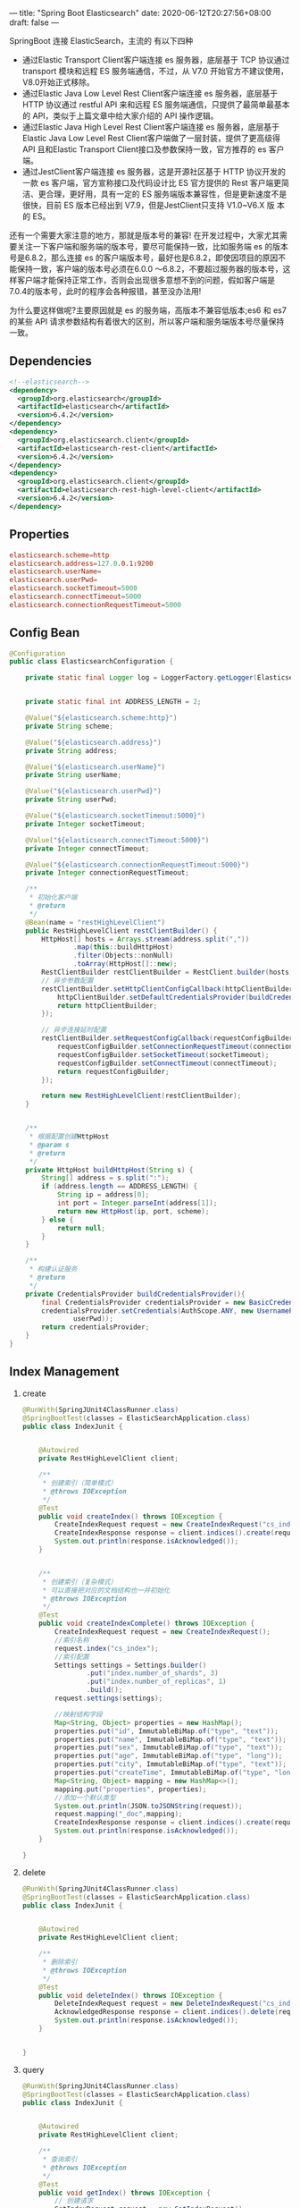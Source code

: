 ---
title: "Spring Boot Elasticsearch"
date: 2020-06-12T20:27:56+08:00
draft: false
---

SpringBoot 连接 ElasticSearch，主流的 有以下四种

- 通过Elastic Transport Client客户端连接 es 服务器，底层基于 TCP 协议通过 transport 模块和远程 ES 服务端通信，不过，从 V7.0 开始官方不建议使用，V8.0开始正式移除。
- 通过Elastic Java Low Level Rest Client客户端连接 es 服务器，底层基于 HTTP 协议通过 restful API 来和远程 ES 服务端通信，只提供了最简单最基本的 API，类似于上篇文章中给大家介绍的 API 操作逻辑。
- 通过Elastic Java High Level Rest Client客户端连接 es 服务器，底层基于Elastic Java Low Level Rest Client客户端做了一层封装，提供了更高级得 API 且和Elastic Transport Client接口及参数保持一致，官方推荐的 es 客户端。
- 通过JestClient客户端连接 es 服务器，这是开源社区基于 HTTP 协议开发的一款 es 客户端，官方宣称接口及代码设计比 ES 官方提供的 Rest 客户端更简洁、更合理，更好用，具有一定的 ES 服务端版本兼容性，但是更新速度不是很快，目前 ES 版本已经出到 V7.9，但是JestClient只支持 V1.0~V6.X 版 本的 ES。

还有一个需要大家注意的地方，那就是版本号的兼容! 在开发过程中，大家尤其需要关注一下客户端和服务端的版本号，要尽可能保持一致，比如服务端 es 的版本号是6.8.2，那么连接 es 的客户端版本号，最好也是6.8.2，即使因项目的原因不能保持一致，客户端的版本号必须在6.0.0 ～6.8.2，不要超过服务器的版本号，这样客户端才能保持正常工作，否则会出现很多意想不到的问题，假如客户端是7.0.4的版本号，此时的程序会各种报错，甚至没办法用!

为什么要这样做呢?主要原因就是 es 的服务端，高版本不兼容低版本;es6 和 es7 的某些 API 请求参数结构有着很大的区别，所以客户端和服务端版本号尽量保持一致。

** Dependencies

#+begin_src xml
  <!--elasticsearch-->
  <dependency>
    <groupId>org.elasticsearch</groupId>
    <artifactId>elasticsearch</artifactId>
    <version>6.4.2</version>
  </dependency>
  <dependency>
    <groupId>org.elasticsearch.client</groupId>
    <artifactId>elasticsearch-rest-client</artifactId>
    <version>6.4.2</version>
  </dependency>
  <dependency>
    <groupId>org.elasticsearch.client</groupId>
    <artifactId>elasticsearch-rest-high-level-client</artifactId>
    <version>6.4.2</version>
  </dependency>
#+end_src

** Properties

#+begin_src conf
  elasticsearch.scheme=http
  elasticsearch.address=127.0.0.1:9200
  elasticsearch.userName=
  elasticsearch.userPwd=
  elasticsearch.socketTimeout=5000
  elasticsearch.connectTimeout=5000
  elasticsearch.connectionRequestTimeout=5000
#+end_src

** Config Bean

#+begin_src java
  @Configuration
  public class ElasticsearchConfiguration {

      private static final Logger log = LoggerFactory.getLogger(ElasticsearchConfiguration.class);


      private static final int ADDRESS_LENGTH = 2;

      @Value("${elasticsearch.scheme:http}")
      private String scheme;

      @Value("${elasticsearch.address}")
      private String address;

      @Value("${elasticsearch.userName}")
      private String userName;

      @Value("${elasticsearch.userPwd}")
      private String userPwd;

      @Value("${elasticsearch.socketTimeout:5000}")
      private Integer socketTimeout;

      @Value("${elasticsearch.connectTimeout:5000}")
      private Integer connectTimeout;

      @Value("${elasticsearch.connectionRequestTimeout:5000}")
      private Integer connectionRequestTimeout;

      /**
       ,* 初始化客户端
       ,* @return
       ,*/
      @Bean(name = "restHighLevelClient")
      public RestHighLevelClient restClientBuilder() {
          HttpHost[] hosts = Arrays.stream(address.split(","))
                  .map(this::buildHttpHost)
                  .filter(Objects::nonNull)
                  .toArray(HttpHost[]::new);
          RestClientBuilder restClientBuilder = RestClient.builder(hosts);
          // 异步参数配置
          restClientBuilder.setHttpClientConfigCallback(httpClientBuilder -> {
              httpClientBuilder.setDefaultCredentialsProvider(buildCredentialsProvider());
              return httpClientBuilder;
          });

          // 异步连接延时配置
          restClientBuilder.setRequestConfigCallback(requestConfigBuilder -> {
              requestConfigBuilder.setConnectionRequestTimeout(connectionRequestTimeout);
              requestConfigBuilder.setSocketTimeout(socketTimeout);
              requestConfigBuilder.setConnectTimeout(connectTimeout);
              return requestConfigBuilder;
          });

          return new RestHighLevelClient(restClientBuilder);
      }


      /**
       ,* 根据配置创建HttpHost
       ,* @param s
       ,* @return
       ,*/
      private HttpHost buildHttpHost(String s) {
          String[] address = s.split(":");
          if (address.length == ADDRESS_LENGTH) {
              String ip = address[0];
              int port = Integer.parseInt(address[1]);
              return new HttpHost(ip, port, scheme);
          } else {
              return null;
          }
      }

      /**
       ,* 构建认证服务
       ,* @return
       ,*/
      private CredentialsProvider buildCredentialsProvider(){
          final CredentialsProvider credentialsProvider = new BasicCredentialsProvider();
          credentialsProvider.setCredentials(AuthScope.ANY, new UsernamePasswordCredentials(userName,
                  userPwd));
          return credentialsProvider;
      }
  }
#+end_src

** Index Management

1. create

   #+begin_src java
     @RunWith(SpringJUnit4ClassRunner.class)
     @SpringBootTest(classes = ElasticSearchApplication.class)
     public class IndexJunit {


         @Autowired
         private RestHighLevelClient client;

         /**
          ,* 创建索引（简单模式）
          ,* @throws IOException
          ,*/
         @Test
         public void createIndex() throws IOException {
             CreateIndexRequest request = new CreateIndexRequest("cs_index");
             CreateIndexResponse response = client.indices().create(request, RequestOptions.DEFAULT);
             System.out.println(response.isAcknowledged());
         }


         /**
          ,* 创建索引（复杂模式）
          ,* 可以直接把对应的文档结构也一并初始化
          ,* @throws IOException
          ,*/
         @Test
         public void createIndexComplete() throws IOException {
             CreateIndexRequest request = new CreateIndexRequest();
             //索引名称
             request.index("cs_index");
             //索引配置
             Settings settings = Settings.builder()
                     .put("index.number_of_shards", 3)
                     .put("index.number_of_replicas", 1)
                     .build();
             request.settings(settings);

             //映射结构字段
             Map<String, Object> properties = new HashMap();
             properties.put("id", ImmutableBiMap.of("type", "text"));
             properties.put("name", ImmutableBiMap.of("type", "text"));
             properties.put("sex", ImmutableBiMap.of("type", "text"));
             properties.put("age", ImmutableBiMap.of("type", "long"));
             properties.put("city", ImmutableBiMap.of("type", "text"));
             properties.put("createTime", ImmutableBiMap.of("type", "long"));
             Map<String, Object> mapping = new HashMap<>();
             mapping.put("properties", properties);
             //添加一个默认类型
             System.out.println(JSON.toJSONString(request));
             request.mapping("_doc",mapping);
             CreateIndexResponse response = client.indices().create(request, RequestOptions.DEFAULT);
             System.out.println(response.isAcknowledged());
         }

     }
   #+end_src

2. delete

   #+begin_src java
     @RunWith(SpringJUnit4ClassRunner.class)
     @SpringBootTest(classes = ElasticSearchApplication.class)
     public class IndexJunit {


         @Autowired
         private RestHighLevelClient client;

         /**
          ,* 删除索引
          ,* @throws IOException
          ,*/
         @Test
         public void deleteIndex() throws IOException {
             DeleteIndexRequest request = new DeleteIndexRequest("cs_index1");
             AcknowledgedResponse response = client.indices().delete(request, RequestOptions.DEFAULT);
             System.out.println(response.isAcknowledged());
         }


     }
   #+end_src

3. query

   #+begin_src java
     @RunWith(SpringJUnit4ClassRunner.class)
     @SpringBootTest(classes = ElasticSearchApplication.class)
     public class IndexJunit {


         @Autowired
         private RestHighLevelClient client;

         /**
          ,* 查询索引
          ,* @throws IOException
          ,*/
         @Test
         public void getIndex() throws IOException {
             // 创建请求
             GetIndexRequest request = new GetIndexRequest();
             request.indices("cs_index");
             // 执行请求,获取响应
             GetIndexResponse response = client.indices().get(request, RequestOptions.DEFAULT);
             System.out.println(response.toString());
         }

     }
   #+end_src

4. query if exists

   #+begin_src java
     @RunWith(SpringJUnit4ClassRunner.class)
     @SpringBootTest(classes = ElasticSearchApplication.class)
     public class IndexJunit {


         @Autowired
         private RestHighLevelClient client;

         /**
          ,* 检查索引是否存在
          ,* @throws IOException
          ,*/
         @Test
         public void exists() throws IOException {
             // 创建请求
             GetIndexRequest request = new GetIndexRequest();
             request.indices("cs_index");
             // 执行请求,获取响应
             boolean response = client.indices().exists(request, RequestOptions.DEFAULT);
             System.out.println(response);
         }

     }
   #+end_src

5. query to get all name of indexes

   #+begin_src java
     @RunWith(SpringJUnit4ClassRunner.class)
     @SpringBootTest(classes = ElasticSearchApplication.class)
     public class IndexJunit {


         @Autowired
         private RestHighLevelClient client;

         /**
          ,* 查询所有的索引名称
          ,* @throws IOException
          ,*/
         @Test
         public void getAllIndices() throws IOException {
             GetAliasesRequest request = new GetAliasesRequest();
             GetAliasesResponse response =  client.indices().getAlias(request,RequestOptions.DEFAULT);
             Map<String, Set<AliasMetaData>> map = response.getAliases();
             Set<String> indices = map.keySet();
             for (String key : indices) {
                 System.out.println(key);
             }
         }

     }
   #+end_src

6. query to get schema

   #+begin_src java
     @RunWith(SpringJUnit4ClassRunner.class)
     @SpringBootTest(classes = ElasticSearchApplication.class)
     public class IndexJunit {


         @Autowired
         private RestHighLevelClient client;

         /**
          ,* 查询索引映射字段
          ,* @throws IOException
          ,*/
         @Test
         public void getMapping() throws IOException {
             GetMappingsRequest request = new GetMappingsRequest();
             request.indices("cs_index");
             request.types("_doc");
             GetMappingsResponse response = client.indices().getMapping(request, RequestOptions.DEFAULT);
             System.out.println(response.toString());
         }


     }
   #+end_src

7. add mapping column

   #+begin_src java
     @RunWith(SpringJUnit4ClassRunner.class)
     @SpringBootTest(classes = ElasticSearchApplication.class)
     public class IndexJunit {


         @Autowired
         private RestHighLevelClient client;

         /**
          ,* 添加索引映射字段
          ,* @throws IOException
          ,*/
         @Test
         public void addMapping() throws IOException {
             PutMappingRequest request = new PutMappingRequest();
             request.indices("cs_index");
             request.type("_doc");

             //添加字段
             Map<String, Object> properties = new HashMap();
             properties.put("accountName", ImmutableBiMap.of("type", "keyword"));
             Map<String, Object> mapping = new HashMap<>();
             mapping.put("properties", properties);
             request.source(mapping);
             PutMappingResponse response = client.indices().putMapping(request, RequestOptions.DEFAULT);
             System.out.println(response.isAcknowledged());
         }


     }
   #+end_src

** Doc Management

1. Bean

   #+begin_src java
     public class UserDocument {

         private String id;
         private String name;
         private String sex;
         private Integer age;
         private String city;
         private Date createTime;

         //省略get、set...
     }
   #+end_src

2. add

   #+begin_src java
     @RunWith(SpringJUnit4ClassRunner.class)
     @SpringBootTest(classes = ElasticSearchApplication.class)
     public class DocJunit {

         @Autowired
         private RestHighLevelClient client;


         /**
          ,* 添加文档
          ,* @throws IOException
          ,*/
         @Test
         public void addDocument() throws IOException {
             // 创建对象
             UserDocument user = new UserDocument();
             user.setId("1");
             user.setName("里斯");
             user.setCity("武汉");
             user.setSex("男");
             user.setAge(20);
             user.setCreateTime(new Date());

             // 创建索引,即获取索引
             IndexRequest request = new IndexRequest();
             // 外层参数
             request.id("1");
             request.index("cs_index");
             request.type("_doc");
             request.timeout(TimeValue.timeValueSeconds(1));
             // 存入对象
             request.source(JSON.toJSONString(user), XContentType.JSON);
             // 发送请求
             System.out.println(request.toString());
             IndexResponse response = client.index(request, RequestOptions.DEFAULT);
             System.out.println(response.toString());
         }

     }
   #+end_src

3. upate

   #+begin_src java
     @RunWith(SpringJUnit4ClassRunner.class)
     @SpringBootTest(classes = ElasticSearchApplication.class)
     public class DocJunit {

         @Autowired
         private RestHighLevelClient client;


         /**
          ,* 更新文档（按需修改）
          ,* @throws IOException
          ,*/
         @Test
         public void updateDocument() throws IOException {
             // 创建对象
             UserDocument user = new UserDocument();
             user.setId("2");
             user.setName("程咬金");
             user.setCreateTime(new Date());
             // 创建索引,即获取索引
             UpdateRequest request = new UpdateRequest();
             // 外层参数
             request.id("2");
             request.index("cs_index");
             request.type("_doc");
             request.timeout(TimeValue.timeValueSeconds(1));
             // 存入对象
             request.doc(JSON.toJSONString(user), XContentType.JSON);
             // 发送请求
             System.out.println(request.toString());
             UpdateResponse response = client.update(request, RequestOptions.DEFAULT);
             System.out.println(response.toString());
         }


     }
   #+end_src

4. delete

   #+begin_src java
     @RunWith(SpringJUnit4ClassRunner.class)
     @SpringBootTest(classes = ElasticSearchApplication.class)
     public class DocJunit {

         @Autowired
         private RestHighLevelClient client;


         /**
          ,* 删除文档
          ,* @throws IOException
          ,*/
         @Test
         public void deleteDocument() throws IOException {
             // 创建索引,即获取索引
             DeleteRequest request = new DeleteRequest();
             // 外层参数
             request.id("1");
             request.index("cs_index");
             request.type("_doc");
             request.timeout(TimeValue.timeValueSeconds(1));
             // 发送请求
             System.out.println(request.toString());
             DeleteResponse response = client.delete(request, RequestOptions.DEFAULT);
             System.out.println(response.toString());
         }


     }
   #+end_src

5. query if not exists

   #+begin_src java
     @RunWith(SpringJUnit4ClassRunner.class)
     @SpringBootTest(classes = ElasticSearchApplication.class)
     public class DocJunit {

         @Autowired
         private RestHighLevelClient client;


         /**
          ,* 查询文档是不是存在
          ,* @throws IOException
          ,*/
         @Test
         public void exists() throws IOException {
             // 创建索引,即获取索引
             GetRequest request = new GetRequest();
             // 外层参数
             request.id("3");
             request.index("cs_index");
             request.type("_doc");
             // 发送请求
             System.out.println(request.toString());
             boolean response = client.exists(request, RequestOptions.DEFAULT);
             System.out.println(response);
         }
     }
   #+end_src

6. query by id

   #+begin_src java
     @RunWith(SpringJUnit4ClassRunner.class)
     @SpringBootTest(classes = ElasticSearchApplication.class)
     public class DocJunit {

         @Autowired
         private RestHighLevelClient client;


         /**
          ,* 通过ID，查询指定文档
          ,* @throws IOException
          ,*/
         @Test
         public void getById() throws IOException {
             // 创建索引,即获取索引
             GetRequest request = new GetRequest();
             // 外层参数
             request.id("1");
             request.index("cs_index");
             request.type("_doc");
             // 发送请求
             System.out.println(request.toString());
             GetResponse response = client.get(request, RequestOptions.DEFAULT);
             System.out.println(response.toString());
         }
     }
   #+end_src

7. batch

   #+begin_src java
     @RunWith(SpringJUnit4ClassRunner.class)
     @SpringBootTest(classes = ElasticSearchApplication.class)
     public class DocJunit {

         @Autowired
         private RestHighLevelClient client;


         /**
          ,* 批量添加文档
          ,* @throws IOException
          ,*/
         @Test
         public void batchAddDocument() throws IOException {
             // 批量请求
             BulkRequest bulkRequest = new BulkRequest();
             bulkRequest.timeout(TimeValue.timeValueSeconds(10));
             // 创建对象
             List<UserDocument> userArrayList = new ArrayList<>();
             userArrayList.add(new UserDocument("张三", "男", 30, "武汉"));
             userArrayList.add(new UserDocument("里斯", "女", 31, "北京"));
             userArrayList.add(new UserDocument("王五", "男", 32, "武汉"));
             userArrayList.add(new UserDocument("赵六", "女", 33, "长沙"));
             userArrayList.add(new UserDocument("七七", "男", 34, "武汉"));
             // 添加请求
             for (int i = 0; i < userArrayList.size(); i++) {
                 userArrayList.get(i).setId(String.valueOf(i));
                 IndexRequest indexRequest = new IndexRequest();
                 // 外层参数
                 indexRequest.id(String.valueOf(i));
                 indexRequest.index("cs_index");
                 indexRequest.type("_doc");
                 indexRequest.timeout(TimeValue.timeValueSeconds(1));
                 indexRequest.source(JSON.toJSONString(userArrayList.get(i)), XContentType.JSON);
                 bulkRequest.add(indexRequest);
             }
             // 执行请求
             BulkResponse response = client.bulk(bulkRequest, RequestOptions.DEFAULT);
             System.out.println(response.status());
         }

     }
   #+end_src
